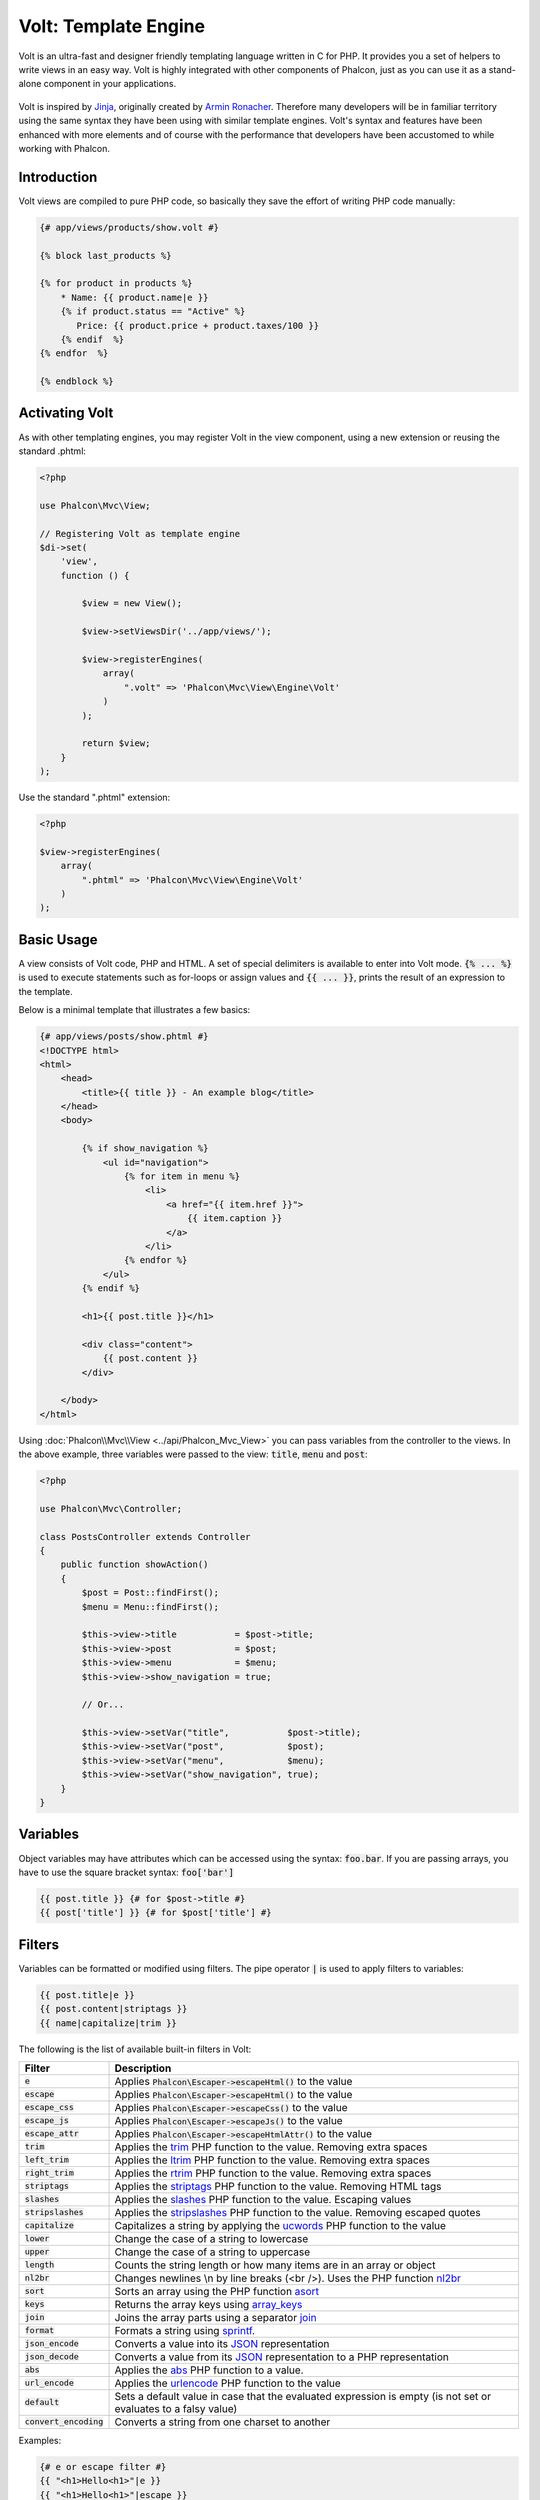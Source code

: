 Volt: Template Engine
=====================

Volt is an ultra-fast and designer friendly templating language written in C for PHP. It provides you a set of
helpers to write views in an easy way. Volt is highly integrated with other components of Phalcon,
just as you can use it as a stand-alone component in your applications.

.. figure:: ../_static/img/volt.jpg
   :align: center

Volt is inspired by Jinja_, originally created by `Armin Ronacher`_. Therefore many developers will be in familiar
territory using the same syntax they have been using with similar template engines. Volt's syntax and features
have been enhanced with more elements and of course with the performance that developers have been
accustomed to while working with Phalcon.

Introduction
------------
Volt views are compiled to pure PHP code, so basically they save the effort of writing PHP code manually:

.. code-block:: html+jinja

    {# app/views/products/show.volt #}

    {% block last_products %}

    {% for product in products %}
        * Name: {{ product.name|e }}
        {% if product.status == "Active" %}
           Price: {{ product.price + product.taxes/100 }}
        {% endif  %}
    {% endfor  %}

    {% endblock %}

Activating Volt
---------------
As with other templating engines, you may register Volt in the view component, using a new extension or
reusing the standard .phtml:

.. code-block:: php

    <?php

    use Phalcon\Mvc\View;

    // Registering Volt as template engine
    $di->set(
        'view',
        function () {

            $view = new View();

            $view->setViewsDir('../app/views/');

            $view->registerEngines(
                array(
                    ".volt" => 'Phalcon\Mvc\View\Engine\Volt'
                )
            );

            return $view;
        }
    );

Use the standard ".phtml" extension:

.. code-block:: php

    <?php

    $view->registerEngines(
        array(
            ".phtml" => 'Phalcon\Mvc\View\Engine\Volt'
        )
    );

Basic Usage
-----------
A view consists of Volt code, PHP and HTML. A set of special delimiters is available to enter into
Volt mode. :code:`{% ... %}` is used to execute statements such as for-loops or assign values and :code:`{{ ... }}`,
prints the result of an expression to the template.

Below is a minimal template that illustrates a few basics:

.. code-block:: html+jinja

    {# app/views/posts/show.phtml #}
    <!DOCTYPE html>
    <html>
        <head>
            <title>{{ title }} - An example blog</title>
        </head>
        <body>

            {% if show_navigation %}
                <ul id="navigation">
                    {% for item in menu %}
                        <li>
                            <a href="{{ item.href }}">
                                {{ item.caption }}
                            </a>
                        </li>
                    {% endfor %}
                </ul>
            {% endif %}

            <h1>{{ post.title }}</h1>

            <div class="content">
                {{ post.content }}
            </div>

        </body>
    </html>

Using :doc:`Phalcon\\Mvc\\View <../api/Phalcon_Mvc_View>` you can pass variables from the controller to the views.
In the above example, three variables were passed to the view: :code:`title`, :code:`menu` and :code:`post`:

.. code-block:: php

    <?php

    use Phalcon\Mvc\Controller;

    class PostsController extends Controller
    {
        public function showAction()
        {
            $post = Post::findFirst();
            $menu = Menu::findFirst();

            $this->view->title           = $post->title;
            $this->view->post            = $post;
            $this->view->menu            = $menu;
            $this->view->show_navigation = true;

            // Or...

            $this->view->setVar("title",           $post->title);
            $this->view->setVar("post",            $post);
            $this->view->setVar("menu",            $menu);
            $this->view->setVar("show_navigation", true);
        }
    }

Variables
---------
Object variables may have attributes which can be accessed using the syntax: :code:`foo.bar`.
If you are passing arrays, you have to use the square bracket syntax: :code:`foo['bar']`

.. code-block:: jinja

    {{ post.title }} {# for $post->title #}
    {{ post['title'] }} {# for $post['title'] #}

Filters
-------
Variables can be formatted or modified using filters. The pipe operator :code:`|` is used to apply filters to
variables:

.. code-block:: jinja

    {{ post.title|e }}
    {{ post.content|striptags }}
    {{ name|capitalize|trim }}

The following is the list of available built-in filters in Volt:

+--------------------------+------------------------------------------------------------------------------+
| Filter                   | Description                                                                  |
+==========================+==============================================================================+
| :code:`e`                | Applies :code:`Phalcon\Escaper->escapeHtml()` to the value                   |
+--------------------------+------------------------------------------------------------------------------+
| :code:`escape`           | Applies :code:`Phalcon\Escaper->escapeHtml()` to the value                   |
+--------------------------+------------------------------------------------------------------------------+
| :code:`escape_css`       | Applies :code:`Phalcon\Escaper->escapeCss()` to the value                    |
+--------------------------+------------------------------------------------------------------------------+
| :code:`escape_js`        | Applies :code:`Phalcon\Escaper->escapeJs()` to the value                     |
+--------------------------+------------------------------------------------------------------------------+
| :code:`escape_attr`      | Applies :code:`Phalcon\Escaper->escapeHtmlAttr()` to the value               |
+--------------------------+------------------------------------------------------------------------------+
| :code:`trim`             | Applies the trim_ PHP function to the value. Removing extra spaces           |
+--------------------------+------------------------------------------------------------------------------+
| :code:`left_trim`        | Applies the ltrim_ PHP function to the value. Removing extra spaces          |
+--------------------------+------------------------------------------------------------------------------+
| :code:`right_trim`       | Applies the rtrim_ PHP function to the value. Removing extra spaces          |
+--------------------------+------------------------------------------------------------------------------+
| :code:`striptags`        | Applies the striptags_ PHP function to the value. Removing HTML tags         |
+--------------------------+------------------------------------------------------------------------------+
| :code:`slashes`          | Applies the slashes_ PHP function to the value. Escaping values              |
+--------------------------+------------------------------------------------------------------------------+
| :code:`stripslashes`     | Applies the stripslashes_ PHP function to the value. Removing escaped quotes |
+--------------------------+------------------------------------------------------------------------------+
| :code:`capitalize`       | Capitalizes a string by applying the ucwords_ PHP function to the value      |
+--------------------------+------------------------------------------------------------------------------+
| :code:`lower`            | Change the case of a string to lowercase                                     |
+--------------------------+------------------------------------------------------------------------------+
| :code:`upper`            | Change the case of a string to uppercase                                     |
+--------------------------+------------------------------------------------------------------------------+
| :code:`length`           | Counts the string length or how many items are in an array or object         |
+--------------------------+------------------------------------------------------------------------------+
| :code:`nl2br`            | Changes newlines \\n by line breaks (<br />). Uses the PHP function nl2br_   |
+--------------------------+------------------------------------------------------------------------------+
| :code:`sort`             | Sorts an array using the PHP function asort_                                 |
+--------------------------+------------------------------------------------------------------------------+
| :code:`keys`             | Returns the array keys using array_keys_                                     |
+--------------------------+------------------------------------------------------------------------------+
| :code:`join`             | Joins the array parts using a separator join_                                |
+--------------------------+------------------------------------------------------------------------------+
| :code:`format`           | Formats a string using sprintf_.                                             |
+--------------------------+------------------------------------------------------------------------------+
| :code:`json_encode`      | Converts a value into its JSON_ representation                               |
+--------------------------+------------------------------------------------------------------------------+
| :code:`json_decode`      | Converts a value from its JSON_ representation to a PHP representation       |
+--------------------------+------------------------------------------------------------------------------+
| :code:`abs`              | Applies the abs_ PHP function to a value.                                    |
+--------------------------+------------------------------------------------------------------------------+
| :code:`url_encode`       | Applies the urlencode_ PHP function to the value                             |
+--------------------------+------------------------------------------------------------------------------+
| :code:`default`          | Sets a default value in case that the evaluated expression is empty          |
|                          | (is not set or evaluates to a falsy value)                                   |
+--------------------------+------------------------------------------------------------------------------+
| :code:`convert_encoding` | Converts a string from one charset to another                                |
+--------------------------+------------------------------------------------------------------------------+

Examples:

.. code-block:: jinja

    {# e or escape filter #}
    {{ "<h1>Hello<h1>"|e }}
    {{ "<h1>Hello<h1>"|escape }}

    {# trim filter #}
    {{ "   hello   "|trim }}

    {# striptags filter #}
    {{ "<h1>Hello<h1>"|striptags }}

    {# slashes filter #}
    {{ "'this is a string'"|slashes }}

    {# stripslashes filter #}
    {{ "\'this is a string\'"|stripslashes }}

    {# capitalize filter #}
    {{ "hello"|capitalize }}

    {# lower filter #}
    {{ "HELLO"|lower }}

    {# upper filter #}
    {{ "hello"|upper }}

    {# length filter #}
    {{ "robots"|length }}
    {{ [1, 2, 3]|length }}

    {# nl2br filter #}
    {{ "some\ntext"|nl2br }}

    {# sort filter #}
    {% set sorted = [3, 1, 2]|sort %}

    {# keys filter #}
    {% set keys = ['first': 1, 'second': 2, 'third': 3]|keys %}

    {# join filter #}
    {% set joined = "a".."z"|join(",") %}

    {# format filter #}
    {{ "My real name is %s"|format(name) }}

    {# json_encode filter #}
    {% set encoded = robots|json_encode %}

    {# json_decode filter #}
    {% set decoded = '{"one":1,"two":2,"three":3}'|json_decode %}

    {# url_encode filter #}
    {{ post.permanent_link|url_encode }}

    {# convert_encoding filter #}
    {{ "désolé"|convert_encoding('utf8', 'latin1') }}

Comments
--------
Comments may also be added to a template using the :code:`{# ... #}` delimiters. All text inside them is just ignored in the final output:

.. code-block:: jinja

    {# note: this is a comment
        {% set price = 100; %}
    #}

List of Control Structures
--------------------------
Volt provides a set of basic but powerful control structures for use in templates:

For
^^^
Loop over each item in a sequence. The following example shows how to traverse a set of "robots" and print his/her name:

.. code-block:: html+jinja

    <h1>Robots</h1>
    <ul>
        {% for robot in robots %}
            <li>
                {{ robot.name|e }}
            </li>
        {% endfor %}
    </ul>

for-loops can also be nested:

.. code-block:: html+jinja

    <h1>Robots</h1>
    {% for robot in robots %}
        {% for part in robot.parts %}
            Robot: {{ robot.name|e }} Part: {{ part.name|e }} <br />
        {% endfor %}
    {% endfor %}

You can get the element "keys" as in the PHP counterpart using the following syntax:

.. code-block:: html+jinja

    {% set numbers = ['one': 1, 'two': 2, 'three': 3] %}

    {% for name, value in numbers %}
        Name: {{ name }} Value: {{ value }}
    {% endfor %}

An "if" evaluation can be optionally set:

.. code-block:: html+jinja

    {% set numbers = ['one': 1, 'two': 2, 'three': 3] %}

    {% for value in numbers if value < 2 %}
        Value: {{ value }}
    {% endfor %}

    {% for name, value in numbers if name != 'two' %}
        Name: {{ name }} Value: {{ value }}
    {% endfor %}

If an 'else' is defined inside the 'for', it will be executed if the expression in the iterator result in zero iterations:

.. code-block:: html+jinja

    <h1>Robots</h1>
    {% for robot in robots %}
        Robot: {{ robot.name|e }} Part: {{ part.name|e }} <br />
    {% else %}
        There are no robots to show
    {% endfor %}

Alternative syntax:

.. code-block:: html+jinja

    <h1>Robots</h1>
    {% for robot in robots %}
        Robot: {{ robot.name|e }} Part: {{ part.name|e }} <br />
    {% elsefor %}
        There are no robots to show
    {% endfor %}

Loop Controls
^^^^^^^^^^^^^
The 'break' and 'continue' statements can be used to exit from a loop or force an iteration in the current block:

.. code-block:: html+jinja

    {# skip the even robots #}
    {% for index, robot in robots %}
        {% if index is even %}
            {% continue %}
        {% endif %}
        ...
    {% endfor %}

.. code-block:: html+jinja

    {# exit the foreach on the first even robot #}
    {% for index, robot in robots %}
        {% if index is even %}
            {% break %}
        {% endif %}
        ...
    {% endfor %}

If
^^
As PHP, an "if" statement checks if an expression is evaluated as true or false:

.. code-block:: html+jinja

    <h1>Cyborg Robots</h1>
    <ul>
        {% for robot in robots %}
            {% if robot.type == "cyborg" %}
                <li>{{ robot.name|e }}</li>
            {% endif %}
        {% endfor %}
    </ul>

The else clause is also supported:

.. code-block:: html+jinja

    <h1>Robots</h1>
    <ul>
        {% for robot in robots %}
            {% if robot.type == "cyborg" %}
                <li>{{ robot.name|e }}</li>
            {% else %}
                <li>{{ robot.name|e }} (not a cyborg)</li>
            {% endif %}
        {% endfor %}
    </ul>

The 'elseif' control flow structure can be used together with if to emulate a 'switch' block:

.. code-block:: html+jinja

    {% if robot.type == "cyborg" %}
        Robot is a cyborg
    {% elseif robot.type == "virtual" %}
        Robot is virtual
    {% elseif robot.type == "mechanical" %}
        Robot is mechanical
    {% endif %}

Loop Context
^^^^^^^^^^^^
A special variable is available inside 'for' loops providing you information about

+------------------------+---------------------------------------------------------------+
| Variable               | Description                                                   |
+========================+===============================================================+
| :code:`loop.index`     | The current iteration of the loop. (1 indexed)                |
+------------------------+---------------------------------------------------------------+
| :code:`loop.index0`    | The current iteration of the loop. (0 indexed)                |
+------------------------+---------------------------------------------------------------+
| :code:`loop.revindex`  | The number of iterations from the end of the loop (1 indexed) |
+------------------------+---------------------------------------------------------------+
| :code:`loop.revindex0` | The number of iterations from the end of the loop (0 indexed) |
+------------------------+---------------------------------------------------------------+
| :code:`loop.first`     | True if in the first iteration.                               |
+------------------------+---------------------------------------------------------------+
| :code:`loop.last`      | True if in the last iteration.                                |
+------------------------+---------------------------------------------------------------+
| :code:`loop.length`    | The number of items to iterate                                |
+------------------------+---------------------------------------------------------------+

.. code-block:: html+jinja

    {% for robot in robots %}
        {% if loop.first %}
            <table>
                <tr>
                    <th>#</th>
                    <th>Id</th>
                    <th>Name</th>
                </tr>
        {% endif %}
                <tr>
                    <td>{{ loop.index }}</td>
                    <td>{{ robot.id }}</td>
                    <td>{{ robot.name }}</td>
                </tr>
        {% if loop.last %}
            </table>
        {% endif %}
    {% endfor %}

Assignments
-----------
Variables may be changed in a template using the instruction "set":

.. code-block:: html+jinja

    {% set fruits = ['Apple', 'Banana', 'Orange'] %}
    {% set name = robot.name %}

Multiple assignments are allowed in the same instruction:

.. code-block:: html+jinja

    {% set fruits = ['Apple', 'Banana', 'Orange'], name = robot.name, active = true %}

Additionally, you can use compound assignment operators:

.. code-block:: html+jinja

    {% set price += 100.00 %}
    {% set age *= 5 %}

The following operators are available:

+----------------------+------------------------------------------------------------------------------+
| Operator             | Description                                                                  |
+======================+==============================================================================+
| =                    | Standard Assignment                                                          |
+----------------------+------------------------------------------------------------------------------+
| +=                   | Addition assignment                                                          |
+----------------------+------------------------------------------------------------------------------+
| -=                   | Subtraction assignment                                                       |
+----------------------+------------------------------------------------------------------------------+
| \*=                  | Multiplication assignment                                                    |
+----------------------+------------------------------------------------------------------------------+
| /=                   | Division assignment                                                          |
+----------------------+------------------------------------------------------------------------------+

Expressions
-----------
Volt provides a basic set of expression support, including literals and common operators.

A expression can be evaluated and printed using the '{{' and '}}' delimiters:

.. code-block:: html+jinja

    {{ (1 + 1) * 2 }}

If an expression needs to be evaluated without be printed the 'do' statement can be used:

.. code-block:: html+jinja

    {% do (1 + 1) * 2 %}

Literals
^^^^^^^^
The following literals are supported:

+----------------------+------------------------------------------------------------------------------+
| Filter               | Description                                                                  |
+======================+==============================================================================+
| "this is a string"   | Text between double quotes or single quotes are handled as strings           |
+----------------------+------------------------------------------------------------------------------+
| 100.25               | Numbers with a decimal part are handled as doubles/floats                    |
+----------------------+------------------------------------------------------------------------------+
| 100                  | Numbers without a decimal part are handled as integers                       |
+----------------------+------------------------------------------------------------------------------+
| false                | Constant "false" is the boolean false value                                  |
+----------------------+------------------------------------------------------------------------------+
| true                 | Constant "true" is the boolean true value                                    |
+----------------------+------------------------------------------------------------------------------+
| null                 | Constant "null" is the Null value                                            |
+----------------------+------------------------------------------------------------------------------+

Arrays
^^^^^^
Whether you're using PHP 5.3 or >= 5.4 you can create arrays by enclosing a list of values in square brackets:

.. code-block:: html+jinja

    {# Simple array #}
    {{ ['Apple', 'Banana', 'Orange'] }}

    {# Other simple array #}
    {{ ['Apple', 1, 2.5, false, null] }}

    {# Multi-Dimensional array #}
    {{ [[1, 2], [3, 4], [5, 6]] }}

    {# Hash-style array #}
    {{ ['first': 1, 'second': 4/2, 'third': '3'] }}

Curly braces also can be used to define arrays or hashes:

.. code-block:: html+jinja

    {% set myArray = {'Apple', 'Banana', 'Orange'} %}
    {% set myHash  = {'first': 1, 'second': 4/2, 'third': '3'} %}

Math
^^^^
You may make calculations in templates using the following operators:

+-----------+-------------------------------------------------------------------------------+
| Operator  | Description                                                                   |
+===========+===============================================================================+
| :code:`+` | Perform an adding operation. :code:`{{ 2 + 3 }}` returns 5                    |
+-----------+-------------------------------------------------------------------------------+
| :code:`-` | Perform a substraction operation :code:`{{ 2 - 3 }}` returns -1               |
+-----------+-------------------------------------------------------------------------------+
| :code:`*` | Perform a multiplication operation :code:`{{ 2 * 3 }}` returns 6              |
+-----------+-------------------------------------------------------------------------------+
| :code:`/` | Perform a division operation :code:`{{ 10 / 2 }}` returns 5                   |
+-----------+-------------------------------------------------------------------------------+
| :code:`%` | Calculate the remainder of an integer division :code:`{{ 10 % 3 }}` returns 1 |
+-----------+-------------------------------------------------------------------------------+

Comparisons
^^^^^^^^^^^
The following comparison operators are available:

+-------------+-------------------------------------------------------------------+
| Operator    | Description                                                       |
+=============+===================================================================+
| :code:`==`  | Check whether both operands are equal                             |
+-------------+-------------------------------------------------------------------+
| :code:`!=`  | Check whether both operands aren't equal                          |
+-------------+-------------------------------------------------------------------+
| :code:`<>`  | Check whether both operands aren't equal                          |
+-------------+-------------------------------------------------------------------+
| :code:`>`   | Check whether left operand is greater than right operand          |
+-------------+-------------------------------------------------------------------+
| :code:`<`   | Check whether left operand is less than right operand             |
+-------------+-------------------------------------------------------------------+
| :code:`<=`  | Check whether left operand is less or equal than right operand    |
+-------------+-------------------------------------------------------------------+
| :code:`>=`  | Check whether left operand is greater or equal than right operand |
+-------------+-------------------------------------------------------------------+
| :code:`===` | Check whether both operands are identical                         |
+-------------+-------------------------------------------------------------------+
| :code:`!==` | Check whether both operands aren't identical                      |
+-------------+-------------------------------------------------------------------+

Logic
^^^^^
Logic operators are useful in the "if" expression evaluation to combine multiple tests:

+------------------+-------------------------------------------------------------------+
| Operator         | Description                                                       |
+==================+===================================================================+
| :code:`or`       | Return true if the left or right operand is evaluated as true     |
+------------------+-------------------------------------------------------------------+
| :code:`and`      | Return true if both left and right operands are evaluated as true |
+------------------+-------------------------------------------------------------------+
| :code:`not`      | Negates an expression                                             |
+------------------+-------------------------------------------------------------------+
| :code:`( expr )` | Parenthesis groups expressions                                    |
+------------------+-------------------------------------------------------------------+

Other Operators
^^^^^^^^^^^^^^^
Additional operators seen the following operators are available:

+-------------------------+---------------------------------------------------------------------------------------+
| Operator                | Description                                                                           |
+=========================+=======================================================================================+
| :code:`~`               | Concatenates both operands :code:`{{ "hello " ~ "world" }}`                           |
+-------------------------+---------------------------------------------------------------------------------------+
| :code:`|`               | Applies a filter in the right operand to the left :code:`{{ "hello"|uppercase }}`     |
+-------------------------+---------------------------------------------------------------------------------------+
| :code:`..`              | Creates a range :code:`{{ 'a'..'z' }}` :code:`{{ 1..10 }}`                            |
+-------------------------+---------------------------------------------------------------------------------------+
| :code:`is`              | Same as == (equals), also performs tests                                              |
+-------------------------+---------------------------------------------------------------------------------------+
| :code:`in`              | To check if an expression is contained into other expressions :code:`if "a" in "abc"` |
+-------------------------+---------------------------------------------------------------------------------------+
| :code:`is not`          | Same as != (not equals)                                                               |
+-------------------------+---------------------------------------------------------------------------------------+
| :code:`'a' ? 'b' : 'c'` | Ternary operator. The same as the PHP ternary operator                                |
+-------------------------+---------------------------------------------------------------------------------------+
| :code:`++`              | Increments a value                                                                    |
+-------------------------+---------------------------------------------------------------------------------------+
| :code:`--`              | Decrements a value                                                                    |
+-------------------------+---------------------------------------------------------------------------------------+

The following example shows how to use operators:

.. code-block:: html+jinja

    {% set robots = ['Voltron', 'Astro Boy', 'Terminator', 'C3PO'] %}

    {% for index in 0..robots|length %}
        {% if robots[index] is defined %}
            {{ "Name: " ~ robots[index] }}
        {% endif %}
    {% endfor %}

Tests
-----
Tests can be used to test if a variable has a valid expected value. The operator "is" is used to perform the tests:

.. code-block:: html+jinja

    {% set robots = ['1': 'Voltron', '2': 'Astro Boy', '3': 'Terminator', '4': 'C3PO'] %}

    {% for position, name in robots %}
        {% if position is odd %}
            {{ name }}
        {% endif %}
    {% endfor %}

The following built-in tests are available in Volt:

+---------------------+----------------------------------------------------------------------+
| Test                | Description                                                          |
+=====================+======================================================================+
| :code:`defined`     | Checks if a variable is defined (:code:`isset()`)                    |
+---------------------+----------------------------------------------------------------------+
| :code:`empty`       | Checks if a variable is empty                                        |
+---------------------+----------------------------------------------------------------------+
| :code:`even`        | Checks if a numeric value is even                                    |
+---------------------+----------------------------------------------------------------------+
| :code:`odd`         | Checks if a numeric value is odd                                     |
+---------------------+----------------------------------------------------------------------+
| :code:`numeric`     | Checks if value is numeric                                           |
+---------------------+----------------------------------------------------------------------+
| :code:`scalar`      | Checks if value is scalar (not an array or object)                   |
+---------------------+----------------------------------------------------------------------+
| :code:`iterable`    | Checks if a value is iterable. Can be traversed by a "for" statement |
+---------------------+----------------------------------------------------------------------+
| :code:`divisibleby` | Checks if a value is divisible by other value                        |
+---------------------+----------------------------------------------------------------------+
| :code:`sameas`      | Checks if a value is identical to other value                        |
+---------------------+----------------------------------------------------------------------+
| :code:`type`        | Checks if a value is of the specified type                           |
+---------------------+----------------------------------------------------------------------+

More examples:

.. code-block:: html+jinja

    {% if robot is defined %}
        The robot variable is defined
    {% endif %}

    {% if robot is empty %}
        The robot is null or isn't defined
    {% endif %}

    {% for key, name in [1: 'Voltron', 2: 'Astroy Boy', 3: 'Bender'] %}
        {% if key is even %}
            {{ name }}
        {% endif %}
    {% endfor %}

    {% for key, name in [1: 'Voltron', 2: 'Astroy Boy', 3: 'Bender'] %}
        {% if key is odd %}
            {{ name }}
        {% endif %}
    {% endfor %}

    {% for key, name in [1: 'Voltron', 2: 'Astroy Boy', 'third': 'Bender'] %}
        {% if key is numeric %}
            {{ name }}
        {% endif %}
    {% endfor %}

    {% set robots = [1: 'Voltron', 2: 'Astroy Boy'] %}
    {% if robots is iterable %}
        {% for robot in robots %}
            ...
        {% endfor %}
    {% endif %}

    {% set world = "hello" %}
    {% if world is sameas("hello") %}
        {{ "it's hello" }}
    {% endif %}

    {% set external = false %}
    {% if external is type('boolean') %}
        {{ "external is false or true" }}
    {% endif %}

Macros
------
Macros can be used to reuse logic in a template, they act as PHP functions, can receive parameters and return values:

.. code-block:: html+jinja

    {# Macro "display a list of links to related topics" #}
    {%- macro related_bar(related_links) %}
        <ul>
            {%- for link in related_links %}
                <li>
                    <a href="{{ url(link.url) }}" title="{{ link.title|striptags }}">
                        {{ link.text }}
                    </a>
                </li>
            {%- endfor %}
        </ul>
    {%- endmacro %}

    {# Print related links #}
    {{ related_bar(links) }}

    <div>This is the content</div>

    {# Print related links again #}
    {{ related_bar(links) }}

When calling macros, parameters can be passed by name:

.. code-block:: html+jinja

    {%- macro error_messages(message, field, type) %}
        <div>
            <span class="error-type">{{ type }}</span>
            <span class="error-field">{{ field }}</span>
            <span class="error-message">{{ message }}</span>
        </div>
    {%- endmacro %}

    {# Call the macro #}
    {{ error_messages('type': 'Invalid', 'message': 'The name is invalid', 'field': 'name') }}

Macros can return values:

.. code-block:: html+jinja

    {%- macro my_input(name, class) %}
        {% return text_field(name, 'class': class) %}
    {%- endmacro %}

    {# Call the macro #}
    {{ '<p>' ~ my_input('name', 'input-text') ~ '</p>' }}

And receive optional parameters:

.. code-block:: html+jinja

    {%- macro my_input(name, class="input-text") %}
        {% return text_field(name, 'class': class) %}
    {%- endmacro %}

    {# Call the macro #}
    {{ '<p>' ~ my_input('name') ~ '</p>' }}
    {{ '<p>' ~ my_input('name', 'input-text') ~ '</p>' }}

Using Tag Helpers
-----------------
Volt is highly integrated with :doc:`Phalcon\\Tag <tags>`, so it's easy to use the helpers provided by that component in a Volt template:

.. code-block:: html+jinja

    {{ javascript_include("js/jquery.js") }}

    {{ form('products/save', 'method': 'post') }}

        <label for="name">Name</label>
        {{ text_field("name", "size": 32) }}

        <label for="type">Type</label>
        {{ select("type", productTypes, 'using': ['id', 'name']) }}

        {{ submit_button('Send') }}

    {{ end_form() }}

The following PHP is generated:

.. code-block:: html+php

    <?php echo Phalcon\Tag::javascriptInclude("js/jquery.js") ?>

    <?php echo Phalcon\Tag::form(array('products/save', 'method' => 'post')); ?>

        <label for="name">Name</label>
        <?php echo Phalcon\Tag::textField(array('name', 'size' => 32)); ?>

        <label for="type">Type</label>
        <?php echo Phalcon\Tag::select(array('type', $productTypes, 'using' => array('id', 'name'))); ?>

        <?php echo Phalcon\Tag::submitButton('Send'); ?>

    {{ end_form() }}

To call a :doc:`Phalcon\\Tag <../api/Phalcon_Tag>` helper, you only need to call an uncamelized version of the method:

+-----------------------------------------+----------------------------+
| Method                                  | Volt function              |
+=========================================+============================+
| :code:`Phalcon\Tag::linkTo`             | :code:`link_to`            |
+-----------------------------------------+----------------------------+
| :code:`Phalcon\Tag::textField`          | :code:`text_field`         |
+-----------------------------------------+----------------------------+
| :code:`Phalcon\Tag::passwordField`      | :code:`password_field`     |
+-----------------------------------------+----------------------------+
| :code:`Phalcon\Tag::hiddenField`        | :code:`hidden_field`       |
+-----------------------------------------+----------------------------+
| :code:`Phalcon\Tag::fileField`          | :code:`file_field`         |
+-----------------------------------------+----------------------------+
| :code:`Phalcon\Tag::checkField`         | :code:`check_field`        |
+-----------------------------------------+----------------------------+
| :code:`Phalcon\Tag::radioField`         | :code:`radio_field`        |
+-----------------------------------------+----------------------------+
| :code:`Phalcon\Tag::dateField`          | :code:`date_field`         |
+-----------------------------------------+----------------------------+
| :code:`Phalcon\Tag::emailField`         | :code:`email_field`        |
+-----------------------------------------+----------------------------+
| :code:`Phalcon\Tag::numericField`       | :code:`numeric_field`      |
+-----------------------------------------+----------------------------+
| :code:`Phalcon\Tag::submitButton`       | :code:`submit_button`      |
+-----------------------------------------+----------------------------+
| :code:`Phalcon\Tag::selectStatic`       | :code:`select_static`      |
+-----------------------------------------+----------------------------+
| :code:`Phalcon\Tag::select`             | :code:`select`             |
+-----------------------------------------+----------------------------+
| :code:`Phalcon\Tag::textArea`           | :code:`text_area`          |
+-----------------------------------------+----------------------------+
| :code:`Phalcon\Tag::form`               | :code:`form`               |
+-----------------------------------------+----------------------------+
| :code:`Phalcon\Tag::endForm`            | :code:`end_form`           |
+-----------------------------------------+----------------------------+
| :code:`Phalcon\Tag::getTitle`           | :code:`get_title`          |
+-----------------------------------------+----------------------------+
| :code:`Phalcon\Tag::stylesheetLink`     | :code:`stylesheet_link`    |
+-----------------------------------------+----------------------------+
| :code:`Phalcon\Tag::javascriptInclude`  | :code:`javascript_include` |
+-----------------------------------------+----------------------------+
| :code:`Phalcon\Tag::image`              | :code:`image`              |
+-----------------------------------------+----------------------------+
| :code:`Phalcon\Tag::friendlyTitle`      | :code:`friendly_title`     |
+-----------------------------------------+----------------------------+

Functions
---------
The following built-in functions are available in Volt:

+---------------------+-------------------------------------------------------------+
| Name                | Description                                                 |
+=====================+=============================================================+
| :code:`content`     | Includes the content produced in a previous rendering stage |
+---------------------+-------------------------------------------------------------+
| :code:`get_content` | Same as :code:`content`                                     |
+---------------------+-------------------------------------------------------------+
| :code:`partial`     | Dynamically loads a partial view in the current template    |
+---------------------+-------------------------------------------------------------+
| :code:`super`       | Render the contents of the parent block                     |
+---------------------+-------------------------------------------------------------+
| :code:`time`        | Calls the PHP function with the same name                   |
+---------------------+-------------------------------------------------------------+
| :code:`date`        | Calls the PHP function with the same name                   |
+---------------------+-------------------------------------------------------------+
| :code:`dump`        | Calls the PHP function :code:`var_dump()`                   |
+---------------------+-------------------------------------------------------------+
| :code:`version`     | Returns the current version of the framework                |
+---------------------+-------------------------------------------------------------+
| :code:`constant`    | Reads a PHP constant                                        |
+---------------------+-------------------------------------------------------------+
| :code:`url`         | Generate a URL using the 'url' service                      |
+---------------------+-------------------------------------------------------------+

View Integration
----------------
Also, Volt is integrated with :doc:`Phalcon\\Mvc\\View <views>`, you can play with the view hierarchy and include partials as well:

.. code-block:: html+jinja

    {{ content() }}

    <!-- Simple include of a partial -->
    <div id="footer">{{ partial("partials/footer") }}</div>

    <!-- Passing extra variables -->
    <div id="footer">{{ partial("partials/footer", ['links': links]) }}</div>

A partial is included in runtime, Volt also provides "include", this compiles the content of a view and returns its contents
as part of the view which was included:

.. code-block:: html+jinja

    {# Simple include of a partial #}
    <div id="footer">
        {% include "partials/footer" %}
    </div>

    {# Passing extra variables #}
    <div id="footer">
        {% include "partials/footer" with ['links': links] %}
    </div>

Include
^^^^^^^
'include' has a special behavior that will help us improve performance a bit when using Volt, if you specify the extension
when including the file and it exists when the template is compiled, Volt can inline the contents of the template in the parent
template where it's included. Templates aren't inlined if the 'include' have variables passed with 'with':

.. code-block:: html+jinja

    {# The contents of 'partials/footer.volt' is compiled and inlined #}
    <div id="footer">
        {% include "partials/footer.volt" %}
    </div>

Partial vs Include
^^^^^^^^^^^^^^^^^^
Keep the following points in mind when choosing to use the "partial" function or "include":

* 'Partial' allows you to include templates made in Volt and in other template engines as well
* 'Partial' allows you to pass an expression like a variable allowing to include the content of other view dynamically
* 'Partial' is better if the content that you have to include changes frequently

* 'Include' copies the compiled content into the view which improves the performance
* 'Include' only allows to include templates made with Volt
* 'Include' requires an existing template at compile time

Template Inheritance
--------------------
With template inheritance you can create base templates that can be extended by others templates allowing to reuse code. A base template
define *blocks* than can be overridden by a child template. Let's pretend that we have the following base template:

.. code-block:: html+jinja

    {# templates/base.volt #}
    <!DOCTYPE html>
    <html>
        <head>
            {% block head %}
                <link rel="stylesheet" href="style.css" />
            {% endblock %}
            <title>{% block title %}{% endblock %} - My Webpage</title>
        </head>
        <body>
            <div id="content">{% block content %}{% endblock %}</div>

            <div id="footer">
                {% block footer %}&copy; Copyright 2015, All rights reserved.{% endblock %}
            </div>
        </body>
    </html>

From other template we could extend the base template replacing the blocks:

.. code-block:: jinja

    {% extends "templates/base.volt" %}

    {% block title %}Index{% endblock %}

    {% block head %}<style type="text/css">.important { color: #336699; }</style>{% endblock %}

    {% block content %}
        <h1>Index</h1>
        <p class="important">Welcome on my awesome homepage.</p>
    {% endblock %}

Not all blocks must be replaced at a child template, only those that are needed. The final output produced will be the following:

.. code-block:: html

    <!DOCTYPE html>
    <html>
        <head>
            <style type="text/css">.important { color: #336699; }</style>
            <title>Index - My Webpage</title>
        </head>
        <body>
            <div id="content">
                <h1>Index</h1>
                <p class="important">Welcome on my awesome homepage.</p>
            </div>

            <div id="footer">
                &copy; Copyright 2015, All rights reserved.
            </div>
        </body>
    </html>

Multiple Inheritance
^^^^^^^^^^^^^^^^^^^^
Extended templates can extend other templates. The following example illustrates this:

.. code-block:: html+jinja

    {# main.volt #}
    <!DOCTYPE html>
    <html>
        <head>
            <title>Title</title>
        </head>
        <body>
            {% block content %}{% endblock %}
        </body>
    </html>

Template "layout.volt" extends "main.volt"

.. code-block:: html+jinja

    {# layout.volt #}
    {% extends "main.volt" %}

    {% block content %}

        <h1>Table of contents</h1>

    {% endblock %}

Finally a view that extends "layout.volt":

.. code-block:: html+jinja

    {# index.volt #}
    {% extends "layout.volt" %}

    {% block content %}

        {{ super() }}

        <ul>
            <li>Some option</li>
            <li>Some other option</li>
        </ul>

    {% endblock %}

Rendering "index.volt" produces:

.. code-block:: html

    <!DOCTYPE html>
    <html>
        <head>
            <title>Title</title>
        </head>
        <body>

            <h1>Table of contents</h1>

            <ul>
                <li>Some option</li>
                <li>Some other option</li>
            </ul>

        </body>
    </html>

Note the call to the function :code:`super()`. With that function it's possible to render the contents of the parent block.

As partials, the path set to "extends" is a relative path under the current views directory (i.e. app/views/).

.. highlights::

    By default, and for performance reasons, Volt only checks for changes in the children templates
    to know when to re-compile to plain PHP again, so it is recommended initialize Volt with the option
    :code:`'compileAlways' => true`. Thus, the templates are compiled always taking into account changes in
    the parent templates.

Autoescape mode
---------------
You can enable auto-escaping of all variables printed in a block using the autoescape mode:

.. code-block:: html+jinja

    Manually escaped: {{ robot.name|e }}

    {% autoescape true %}
        Autoescaped: {{ robot.name }}
        {% autoescape false %}
            No Autoescaped: {{ robot.name }}
        {% endautoescape %}
    {% endautoescape %}

Setting up the Volt Engine
--------------------------
Volt can be configured to alter its default behavior, the following example explain how to do that:

.. code-block:: php

    <?php

    use Phalcon\Mvc\View;
    use Phalcon\Mvc\View\Engine\Volt;

    // Register Volt as a service
    $di->set(
        'voltService',
        function ($view, $di) {

            $volt = new Volt($view, $di);

            $volt->setOptions(
                array(
                    "compiledPath"      => "../app/compiled-templates/",
                    "compiledExtension" => ".compiled"
                )
            );

            return $volt;
        }
    );

    // Register Volt as template engine
    $di->set(
        'view',
        function () {

            $view = new View();

            $view->setViewsDir('../app/views/');

            $view->registerEngines(
                array(
                    ".volt" => 'voltService'
                )
            );

            return $view;
        }
    );

If you do not want to reuse Volt as a service you can pass an anonymous function to register the engine instead of a service name:

.. code-block:: php

    <?php

    use Phalcon\Mvc\View;
    use Phalcon\Mvc\View\Engine\Volt;

    // Register Volt as template engine with an anonymous function
    $di->set(
        'view',
        function () {

            $view = new \Phalcon\Mvc\View();

            $view->setViewsDir('../app/views/');

            $view->registerEngines(
                array(
                    ".volt" => function ($view, $di) {
                        $volt = new Volt($view, $di);

                        // Set some options here

                        return $volt;
                    }
                )
            );

            return $view;
        }
    );

The following options are available in Volt:

+---------------------------+------------------------------------------------------------------------------------------------------------------------------+---------+
| Option                    | Description                                                                                                                  | Default |
+===========================+==============================================================================================================================+=========+
| :code:`compiledPath`      | A writable path where the compiled PHP templates will be placed                                                              | ./      |
+---------------------------+------------------------------------------------------------------------------------------------------------------------------+---------+
| :code:`compiledExtension` | An additional extension appended to the compiled PHP file                                                                    | .php    |
+---------------------------+------------------------------------------------------------------------------------------------------------------------------+---------+
| :code:`compiledSeparator` | Volt replaces the directory separators / and \\ by this separator in order to create a single file in the compiled directory | %%      |
+---------------------------+------------------------------------------------------------------------------------------------------------------------------+---------+
| :code:`stat`              | Whether Phalcon must check if exists differences between the template file and its compiled path                             | true    |
+---------------------------+------------------------------------------------------------------------------------------------------------------------------+---------+
| :code:`compileAlways`     | Tell Volt if the templates must be compiled in each request or only when they change                                         | false   |
+---------------------------+------------------------------------------------------------------------------------------------------------------------------+---------+
| :code:`prefix`            | Allows to prepend a prefix to the templates in the compilation path                                                          | null    |
+---------------------------+------------------------------------------------------------------------------------------------------------------------------+---------+
| :code:`autoescape`        | Enables globally autoescape of HTML                                                                                          | false   |
+---------------------------+------------------------------------------------------------------------------------------------------------------------------+---------+

The compilation path is generated according to the above options, if the developer wants total freedom defining the compilation path,
an anonymous function can be used to generate it, this function receives the relative path to the template in the
views directory. The following examples show how to change the compilation path dynamically:

.. code-block:: php

    <?php

    // Just append the .php extension to the template path
    // leaving the compiled templates in the same directory
    $volt->setOptions(
        array(
            'compiledPath' => function ($templatePath) {
                return $templatePath . '.php';
            }
        )
    );

    // Recursively create the same structure in another directory
    $volt->setOptions(
        array(
            'compiledPath' => function ($templatePath) {
                $dirName = dirname($templatePath);

                if (!is_dir('cache/' . $dirName)) {
                    mkdir('cache/' . $dirName);
                }

                return 'cache/' . $dirName . '/'. $templatePath . '.php';
            }
        )
    );

Extending Volt
--------------
Unlike other template engines, Volt itself is not required to run the compiled templates.
Once the templates are compiled there is no dependence on Volt. With performance independence in mind,
Volt only acts as a compiler for PHP templates.

The Volt compiler allow you to extend it adding more functions, tests or filters to the existing ones.

Functions
^^^^^^^^^
Functions act as normal PHP functions, a valid string name is required as function name.
Functions can be added using two strategies, returning a simple string or using an anonymous
function. Always is required that the chosen strategy returns a valid PHP string expression:

.. code-block:: php

    <?php

    use Phalcon\Mvc\View\Engine\Volt;

    $volt = new Volt($view, $di);

    $compiler = $volt->getCompiler();

    // This binds the function name 'shuffle' in Volt to the PHP function 'str_shuffle'
    $compiler->addFunction('shuffle', 'str_shuffle');

Register the function with an anonymous function. This case we use :code:`$resolvedArgs` to pass the arguments exactly
as were passed in the arguments:

.. code-block:: php

    <?php

    $compiler->addFunction(
        'widget',
        function ($resolvedArgs, $exprArgs) {
            return 'MyLibrary\Widgets::get(' . $resolvedArgs . ')';
        }
    );

Treat the arguments independently and unresolved:

.. code-block:: php

    <?php

    $compiler->addFunction(
        'repeat',
        function ($resolvedArgs, $exprArgs) use ($compiler) {

            // Resolve the first argument
            $firstArgument = $compiler->expression($exprArgs[0]['expr']);

            // Checks if the second argument was passed
            if (isset($exprArgs[1])) {
                $secondArgument = $compiler->expression($exprArgs[1]['expr']);
            } else {
                // Use '10' as default
                $secondArgument = '10';
            }

            return 'str_repeat(' . $firstArgument . ', ' . $secondArgument . ')';
        }
    );

Generate the code based on some function availability:

.. code-block:: php

    <?php

    $compiler->addFunction(
        'contains_text',
        function ($resolvedArgs, $exprArgs) {
            if (function_exists('mb_stripos')) {
                return 'mb_stripos(' . $resolvedArgs . ')';
            } else {
                return 'stripos(' . $resolvedArgs . ')';
            }
        }
    );

Built-in functions can be overridden adding a function with its name:

.. code-block:: php

    <?php

    // Replace built-in function dump
    $compiler->addFunction('dump', 'print_r');

Filters
^^^^^^^
A filter has the following form in a template: leftExpr|name(optional-args). Adding new filters
is similar as seen with the functions:

.. code-block:: php

    <?php

    // This creates a filter 'hash' that uses the PHP function 'md5'
    $compiler->addFilter('hash', 'md5');

.. code-block:: php

    <?php

    $compiler->addFilter(
        'int',
        function ($resolvedArgs, $exprArgs) {
            return 'intval(' . $resolvedArgs . ')';
        }
    );

Built-in filters can be overridden adding a function with its name:

.. code-block:: php

    <?php

    // Replace built-in filter 'capitalize'
    $compiler->addFilter('capitalize', 'lcfirst');

Extensions
^^^^^^^^^^
With extensions the developer has more flexibility to extend the template engine, and override the compilation
of a specific instruction, change the behavior of an expression or operator, add functions/filters, and more.

An extension is a class that implements the events triggered by Volt as a method of itself.

For example, the class below allows to use any PHP function in Volt:

.. code-block:: php

    <?php

    class PhpFunctionExtension
    {
        /**
         * This method is called on any attempt to compile a function call
         */
        public function compileFunction($name, $arguments)
        {
            if (function_exists($name)) {
                return $name . '('. $arguments . ')';
            }
        }
    }

The above class implements the method 'compileFunction' which is invoked before any attempt to compile a function call in any
template. The purpose of the extension is to verify if a function to be compiled is a PHP function allowing to call it
from the template. Events in extensions must return valid PHP code, this will be used as result of the compilation
instead of the one generated by Volt. If an event doesn't return an string the compilation is done using the default
behavior provided by the engine.

The following compilation events are available to be implemented in extensions:

+---------------------------+--------------------------------------------------------------------------------------------------------+
| Event/Method              | Description                                                                                            |
+===========================+========================================================================================================+
| :code:`compileFunction`   | Triggered before trying to compile any function call in a template                                     |
+---------------------------+--------------------------------------------------------------------------------------------------------+
| :code:`compileFilter`     | Triggered before trying to compile any filter call in a template                                       |
+---------------------------+--------------------------------------------------------------------------------------------------------+
| :code:`resolveExpression` | Triggered before trying to compile any expression. This allows the developer to override operators     |
+---------------------------+--------------------------------------------------------------------------------------------------------+
| :code:`compileStatement`  | Triggered before trying to compile any expression. This allows the developer to override any statement |
+---------------------------+--------------------------------------------------------------------------------------------------------+

Volt extensions must be in registered in the compiler making them available in compile time:

.. code-block:: php

    <?php

    // Register the extension in the compiler
    $compiler->addExtension(new PhpFunctionExtension());

Caching view fragments
----------------------
With Volt it's easy cache view fragments. This caching improves performance preventing
that the contents of a block from being executed by PHP each time the view is displayed:

.. code-block:: html+jinja

    {% cache "sidebar" %}
        <!-- generate this content is slow so we are going to cache it -->
    {% endcache %}

Setting a specific number of seconds:

.. code-block:: html+jinja

    {# cache the sidebar by 1 hour #}
    {% cache "sidebar" 3600 %}
        <!-- generate this content is slow so we are going to cache it -->
    {% endcache %}

Any valid expression can be used as cache key:

.. code-block:: html+jinja

    {% cache ("article-" ~ post.id) 3600 %}

        <h1>{{ post.title }}</h1>

        <p>{{ post.content }}</p>

    {% endcache %}

The caching is done by the :doc:`Phalcon\\Cache <cache>` component via the view component.
Learn more about how this integration works in the section :doc:`"Caching View Fragments" <views>`.

Inject Services into a Template
-------------------------------
If a service container (DI) is available for Volt, you can use the services by only accessing the name of the service in the template:

.. code-block:: html+jinja

    {# Inject the 'flash' service #}
    <div id="messages">{{ flash.output() }}</div>

    {# Inject the 'security' service #}
    <input type="hidden" name="token" value="{{ security.getToken() }}">

Stand-alone component
---------------------
Using Volt in a stand-alone mode can be demonstrated below:

.. code-block:: php

    <?php

    use Phalcon\Mvc\View\Engine\Volt\Compiler as VoltCompiler;

    // Create a compiler
    $compiler = new VoltCompiler();

    // Optionally add some options
    $compiler->setOptions(
        array(
            // ...
        )
    );

    // Compile a template string returning PHP code
    echo $compiler->compileString('{{ "hello" }}');

    // Compile a template in a file specifying the destination file
    $compiler->compileFile('layouts/main.volt', 'cache/layouts/main.volt.php');

    // Compile a template in a file based on the options passed to the compiler
    $compiler->compile('layouts/main.volt');

    // Require the compiled templated (optional)
    require $compiler->getCompiledTemplatePath();

External Resources
------------------
* A bundle for Sublime/Textmate is available `here <https://github.com/phalcon/volt-sublime-textmate>`_
* `Album-O-Rama <http://album-o-rama.phalconphp.com>`_ is a sample application using Volt as template engine, [`Album-O-Rama on Github <https://github.com/phalcon/album-o-rama>`_]
* `Our website <http://phalconphp.com>`_ is running using Volt as template engine, [`Our website on Github <https://github.com/phalcon/website>`_]
* `Phosphorum <http://forum.phalconphp.com>`_, the Phalcon's forum, also uses Volt, [`Phosphorum on Github <https://github.com/phalcon/forum>`_]
* `Vökuró <http://vokuro.phalconphp.com>`_, is another sample application that use Volt, [`Vökuró on Github <https://github.com/phalcon/vokuro>`_]

.. _Armin Ronacher: https://github.com/mitsuhiko
.. _Twig: https://github.com/vito/chyrp/wiki/Twig-Reference
.. _Jinja: http://jinja.pocoo.org/
.. _trim: http://php.net/manual/en/function.trim.php
.. _ltrim: http://php.net/manual/en/function.ltrim.php
.. _rtrim: http://php.net/manual/en/function.rtrim.php
.. _striptags: http://php.net/manual/en/function.striptags.php
.. _slashes: http://php.net/manual/en/function.slashes.php
.. _stripslashes: http://php.net/manual/en/function.stripslashes.php
.. _ucwords: http://php.net/manual/en/function.ucwords.php
.. _nl2br: http://php.net/manual/en/function.nl2br.php
.. _asort: http://php.net/manual/en/function.asort.php
.. _array_keys: http://php.net/manual/en/function.array-keys.php
.. _abs: http://php.net/manual/en/function.abs.php
.. _urlencode: http://php.net/manual/en/function.urlencode.php
.. _sprintf: http://php.net/manual/en/function.sprintf.php
.. _join: http://php.net/manual/en/function.join.php
.. _JSON: http://php.net/manual/en/function.json-encode.php
